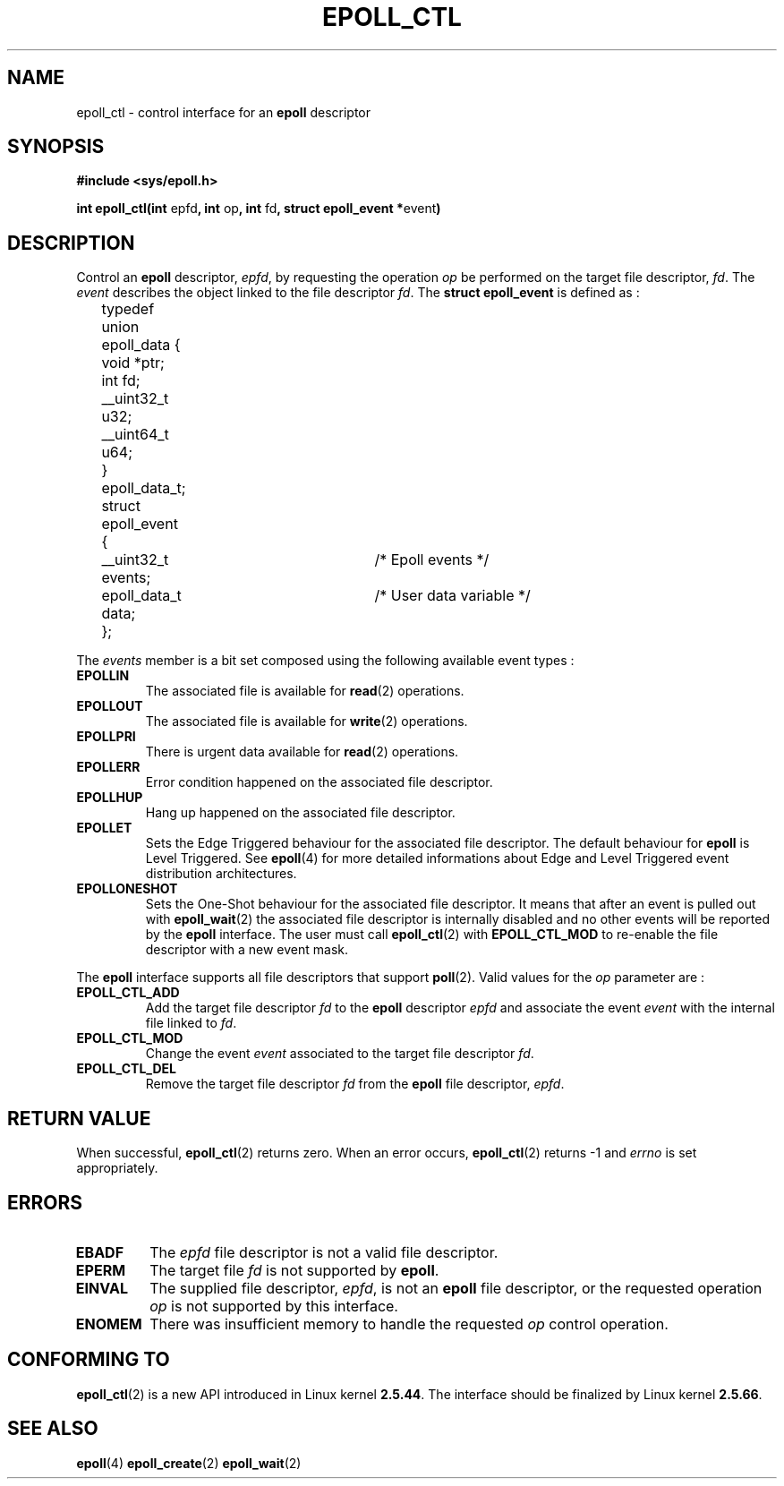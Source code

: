 .\"
.\"  epoll by Davide Libenzi ( efficient event notification retrieval )
.\"  Copyright (C) 2003  Davide Libenzi
.\"
.\"  This program is free software; you can redistribute it and/or modify
.\"  it under the terms of the GNU General Public License as published by
.\"  the Free Software Foundation; either version 2 of the License, or
.\"  (at your option) any later version.
.\"
.\"  This program is distributed in the hope that it will be useful,
.\"  but WITHOUT ANY WARRANTY; without even the implied warranty of
.\"  MERCHANTABILITY or FITNESS FOR A PARTICULAR PURPOSE.  See the
.\"  GNU General Public License for more details.
.\"
.\"  You should have received a copy of the GNU General Public License
.\"  along with this program; if not, write to the Free Software
.\"  Foundation, Inc., 59 Temple Place, Suite 330, Boston, MA  02111-1307  USA
.\"
.\"  Davide Libenzi <davidel@xmailserver.org>
.\"
.\"
.TH EPOLL_CTL 2 "23 October 2002" Linux "Linux Programmer's Manual"
.SH NAME
epoll_ctl \- control interface for an
.B epoll
descriptor
.SH SYNOPSIS
.B #include <sys/epoll.h>
.sp
.BR "int epoll_ctl(int " epfd ", int " op ", int " fd ", struct epoll_event *" event )
.SH DESCRIPTION
Control an
.B epoll
descriptor,
.IR epfd ,
by requesting the operation
.IR op
be performed on the target file descriptor,
.IR fd .
The
.IR event
describes the object linked to the file descriptor
.IR fd .
The
.B struct epoll_event
is defined as :
.sp
.nf

	typedef union epoll_data {
		void *ptr;
		int fd;
		__uint32_t u32;
		__uint64_t u64;
	} epoll_data_t;

	struct epoll_event {
		__uint32_t events;	/* Epoll events */
		epoll_data_t data;	/* User data variable */
	};

.fi

The
.I events
member is a bit set composed using the following available event
types :
.TP
.B EPOLLIN
The associated file is available for
.BR read (2)
operations.
.TP
.B EPOLLOUT
The associated file is available for
.BR write (2)
operations.
.TP
.B EPOLLPRI
There is urgent data available for
.BR read (2)
operations.
.TP
.B EPOLLERR
Error condition happened on the associated file descriptor.
.TP
.B EPOLLHUP
Hang up happened on the associated file descriptor.
.TP
.B EPOLLET
Sets the Edge Triggered behaviour for the associated file descriptor.
The default behaviour for
.B epoll
is Level Triggered. See
.BR epoll (4)
for more detailed informations about Edge and Level Triggered event
distribution architectures.
.TP
.B EPOLLONESHOT
Sets the One-Shot behaviour for the associated file descriptor. It means
that after an event is pulled out with
.BR epoll_wait (2)
the associated file descriptor is internally disabled and no other events
will be reported by the
.B epoll
interface. The user must call
.BR epoll_ctl (2)
with
.B EPOLL_CTL_MOD
to re-enable the file descriptor with a new event mask.
.PP
.sp
The
.B epoll
interface supports all file descriptors that support
.BR poll (2).
Valid values for the
.IR op
parameter are :
.SR
.TP
.B EPOLL_CTL_ADD
Add the target file descriptor
.I fd
to the
.B epoll
descriptor
.I epfd
and associate the event
.I event
with the internal file linked to
.IR fd .
.TP
.B EPOLL_CTL_MOD
Change the event
.I event
associated to the target file descriptor
.IR fd .
.TP
.B EPOLL_CTL_DEL
Remove the target file descriptor
.I fd
from the
.B epoll
file descriptor,
.IR epfd .
.SE
.SH "RETURN VALUE"
When successful, 
.BR epoll_ctl (2)
returns zero. When an error occurs, 
.BR epoll_ctl (2)
returns \-1 and
.I errno
is set appropriately.
.SH ERRORS
.TP
.B EBADF
The
.I epfd
file descriptor is not a valid file descriptor.
.TP
.B EPERM
The target file
.I fd
is not supported by
.BR epoll .
.TP
.B EINVAL
The supplied file descriptor,
.IR epfd ,
is not an
.B epoll
file descriptor, or the requested operation
.I op
is not supported by this interface.
.TP
.B ENOMEM
There was insufficient memory to handle the requested
.I op
control operation.
.SH CONFORMING TO
.BR epoll_ctl (2)
is a new API introduced in Linux kernel
.BR 2.5.44 . 
The interface should be finalized by Linux kernel 
.BR 2.5.66 .
.SH "SEE ALSO"
.BR epoll (4)
.BR epoll_create (2)
.BR epoll_wait (2)

